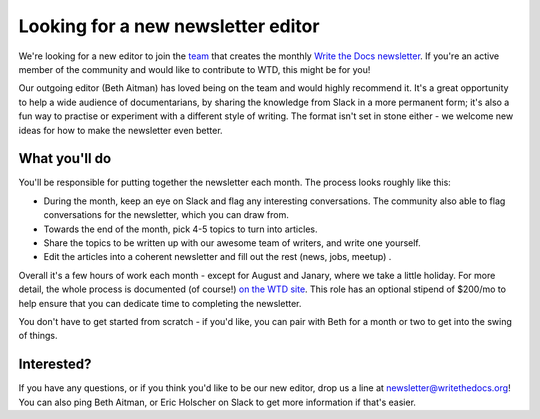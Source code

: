 
.. post:: March 07, 2022

###################################
Looking for a new newsletter editor
###################################

We're looking for a new editor to join the `team </team/#id5>`__ that creates the monthly `Write the Docs newsletter </newsletter>`__. If you're an active member of the community and would like to contribute to WTD, this might be for you!

Our outgoing editor (Beth Aitman) has loved being on the team and would highly recommend it. It's a great opportunity to help a wide audience of documentarians, by sharing the knowledge from Slack in a more permanent form; it's also a fun way to practise or experiment with a different style of writing. The format isn't set in stone either - we welcome new ideas for how to make the newsletter even better.

--------------
What you'll do
--------------

You'll be responsible for putting together the newsletter each month. The process looks roughly like this:

- During the month, keep an eye on Slack and flag any interesting conversations. The community also able to flag conversations for the newsletter, which you can draw from. 
- Towards the end of the month, pick 4-5 topics to turn into articles.
- Share the topics to be written up with our awesome team of writers, and write one yourself.
- Edit the articles into a coherent newsletter and fill out the rest (news, jobs, meetup) .

Overall it's a few hours of work each month - except for August and Janary, where we take a little holiday. For more detail, the whole process is documented (of course!) `on the WTD site </organizer-guide/newsletter/newsletter-process/>`__. This role has an optional stipend of $200/mo to help ensure that you can dedicate time to completing the newsletter.

You don't have to get started from scratch - if you'd like, you can pair with Beth for a month or two to get into the swing of things.

-----------
Interested?
-----------

If you have any questions, or if you think you'd like to be our new editor, drop us a line at newsletter@writethedocs.org! You can also ping Beth Aitman, or Eric Holscher on Slack to get more information if that's easier. 

